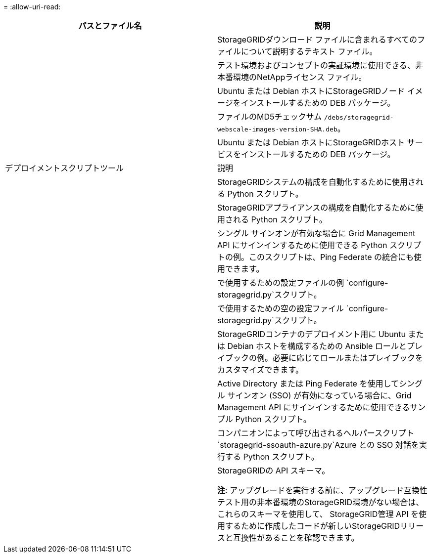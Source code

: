 = 
:allow-uri-read: 


[cols="1a,1a"]
|===
| パスとファイル名 | 説明 


| ./debs/README  a| 
StorageGRIDダウンロード ファイルに含まれるすべてのファイルについて説明するテキスト ファイル。



| ./debs/NLF000000.txt  a| 
テスト環境およびコンセプトの実証環境に使用できる、非本番環境のNetAppライセンス ファイル。



| ./debs/storagegrid-webscale-images-version-SHA.deb  a| 
Ubuntu または Debian ホストにStorageGRIDノード イメージをインストールするための DEB パッケージ。



| ./debs/storagegrid-webscale-images-version-SHA.deb.md5  a| 
ファイルのMD5チェックサム `/debs/storagegrid-webscale-images-version-SHA.deb`。



| ./debs/storagegrid-webscale-service-version-SHA.deb  a| 
Ubuntu または Debian ホストにStorageGRIDホスト サービスをインストールするための DEB パッケージ。



| デプロイメントスクリプトツール | 説明 


| ./debs/configure-storagegrid.py  a| 
StorageGRIDシステムの構成を自動化するために使用される Python スクリプト。



| ./debs/configure-sga.py  a| 
StorageGRIDアプライアンスの構成を自動化するために使用される Python スクリプト。



| ./debs/storagegrid-ssoauth.py  a| 
シングル サインオンが有効な場合に Grid Management API にサインインするために使用できる Python スクリプトの例。このスクリプトは、Ping Federate の統合にも使用できます。



| ./debs/configure-storagegrid.sample.json  a| 
で使用するための設定ファイルの例 `configure-storagegrid.py`スクリプト。



| ./debs/configure-storagegrid.blank.json  a| 
で使用するための空の設定ファイル `configure-storagegrid.py`スクリプト。



| ./debs/extras/ansible  a| 
StorageGRIDコンテナのデプロイメント用に Ubuntu または Debian ホストを構成するための Ansible ロールとプレイブックの例。必要に応じてロールまたはプレイブックをカスタマイズできます。



| ./debs/storagegrid-ssoauth-azure.py  a| 
Active Directory または Ping Federate を使用してシングル サインオン (SSO) が有効になっている場合に、Grid Management API にサインインするために使用できるサンプル Python スクリプト。



| ./debs/storagegrid-ssoauth-azure.js  a| 
コンパニオンによって呼び出されるヘルパースクリプト `storagegrid-ssoauth-azure.py`Azure との SSO 対話を実行する Python スクリプト。



| ./debs/extras/api-schemas  a| 
StorageGRIDの API スキーマ。

*注*: アップグレードを実行する前に、アップグレード互換性テスト用の非本番環境のStorageGRID環境がない場合は、これらのスキーマを使用して、 StorageGRID管理 API を使用するために作成したコードが新しいStorageGRIDリリースと互換性があることを確認できます。

|===
